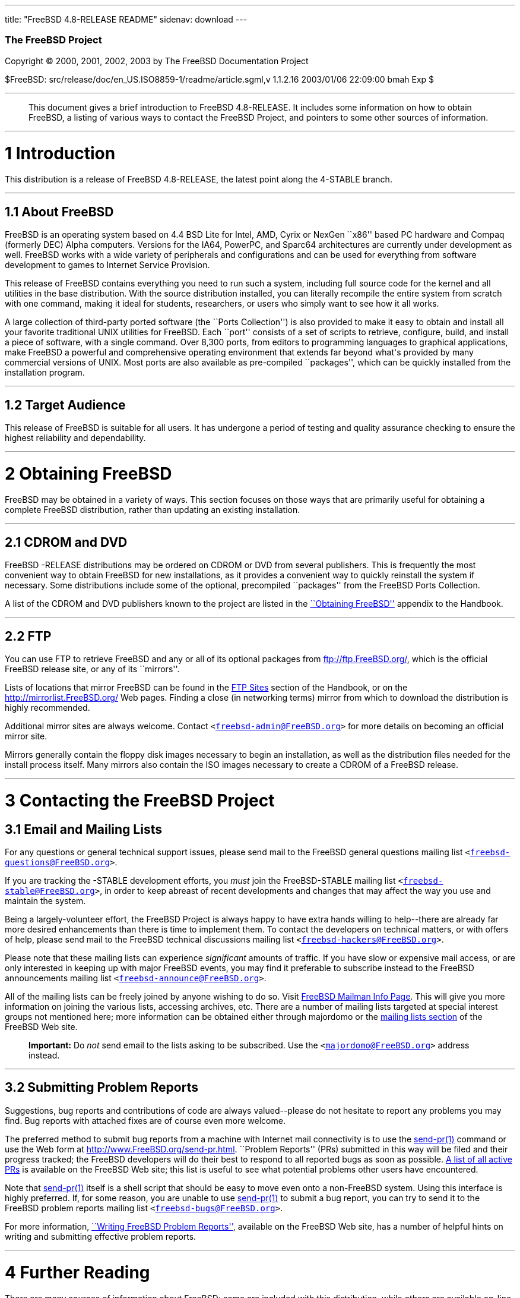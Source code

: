 ---
title: "FreeBSD 4.8-RELEASE README"
sidenav: download
---

++++


        <h3 class="CORPAUTHOR">The FreeBSD Project</h3>

        <p class="COPYRIGHT">Copyright &copy; 2000, 2001, 2002,
        2003 by The FreeBSD Documentation Project</p>

        <p class="PUBDATE">$FreeBSD:
        src/release/doc/en_US.ISO8859-1/readme/article.sgml,v
        1.1.2.16 2003/01/06 22:09:00 bmah Exp $<br />
        </p>
        <hr />
      </div>

      <blockquote class="ABSTRACT">
        <div class="ABSTRACT">
          <a id="AEN12" name="AEN12"></a>

          <p>This document gives a brief introduction to FreeBSD
          4.8-RELEASE. It includes some information on how to
          obtain FreeBSD, a listing of various ways to contact the
          FreeBSD Project, and pointers to some other sources of
          information.</p>
        </div>
      </blockquote>

      <div class="SECT1">
        <hr />

        <h1 class="SECT1"><a id="AEN14" name="AEN14">1
        Introduction</a></h1>

        <p>This distribution is a release of FreeBSD 4.8-RELEASE,
        the latest point along the 4-STABLE branch.</p>

        <div class="SECT2">
          <hr />

          <h2 class="SECT2"><a id="AEN17" name="AEN17">1.1 About
          FreeBSD</a></h2>

          <p>FreeBSD is an operating system based on 4.4 BSD Lite
          for Intel, AMD, Cyrix or NexGen ``x86'' based PC hardware
          and Compaq (formerly DEC) Alpha computers. Versions for
          the IA64, PowerPC, and Sparc64 architectures are
          currently under development as well. FreeBSD works with a
          wide variety of peripherals and configurations and can be
          used for everything from software development to games to
          Internet Service Provision.</p>

          <p>This release of FreeBSD contains everything you need
          to run such a system, including full source code for the
          kernel and all utilities in the base distribution. With
          the source distribution installed, you can literally
          recompile the entire system from scratch with one
          command, making it ideal for students, researchers, or
          users who simply want to see how it all works.</p>

          <p>A large collection of third-party ported software (the
          ``Ports Collection'') is also provided to make it easy to
          obtain and install all your favorite traditional UNIX
          utilities for FreeBSD. Each ``port'' consists of a set of
          scripts to retrieve, configure, build, and install a
          piece of software, with a single command. Over 8,300
          ports, from editors to programming languages to graphical
          applications, make FreeBSD a powerful and comprehensive
          operating environment that extends far beyond what's
          provided by many commercial versions of UNIX. Most ports
          are also available as pre-compiled ``packages'', which
          can be quickly installed from the installation
          program.</p>
        </div>

        <div class="SECT2">
          <hr />

          <h2 class="SECT2"><a id="AEN26" name="AEN26">1.2 Target
          Audience</a></h2>

          <p>This release of FreeBSD is suitable for all users. It
          has undergone a period of testing and quality assurance
          checking to ensure the highest reliability and
          dependability.</p>
        </div>
      </div>

      <div class="SECT1">
        <hr />

        <h1 class="SECT1"><a id="AEN29" name="AEN29">2 Obtaining
        FreeBSD</a></h1>

        <p>FreeBSD may be obtained in a variety of ways. This
        section focuses on those ways that are primarily useful for
        obtaining a complete FreeBSD distribution, rather than
        updating an existing installation.</p>

        <div class="SECT2">
          <hr />

          <h2 class="SECT2"><a id="AEN32" name="AEN32">2.1 CDROM
          and DVD</a></h2>

          <p>FreeBSD -RELEASE distributions may be ordered on CDROM
          or DVD from several publishers. This is frequently the
          most convenient way to obtain FreeBSD for new
          installations, as it provides a convenient way to quickly
          reinstall the system if necessary. Some distributions
          include some of the optional, precompiled ``packages''
          from the FreeBSD Ports Collection.</p>

          <p>A list of the CDROM and DVD publishers known to the
          project are listed in the <a
          href="http://www.FreeBSD.org/doc/en_US.ISO8859-1/books/handbook/mirrors.html"
           target="_top">``Obtaining FreeBSD''</a> appendix to the
          Handbook.</p>
        </div>

        <div class="SECT2">
          <hr />

          <h2 class="SECT2"><a id="AEN39" name="AEN39">2.2
          FTP</a></h2>

          <p>You can use FTP to retrieve FreeBSD and any or all of
          its optional packages from <a
          href="ftp://ftp.FreeBSD.org/"
          target="_top">ftp://ftp.FreeBSD.org/</a>, which is the
          official FreeBSD release site, or any of its
          ``mirrors''.</p>

          <p>Lists of locations that mirror FreeBSD can be found in
          the <a
          href="http://www.FreeBSD.org/doc/en_US.ISO8859-1/books/handbook/mirrors-ftp.html"
           target="_top">FTP Sites</a> section of the Handbook, or
          on the <a href="http://mirrorlist.FreeBSD.org/"
          target="_top">http://mirrorlist.FreeBSD.org/</a> Web
          pages. Finding a close (in networking terms) mirror from
          which to download the distribution is highly
          recommended.</p>

          <p>Additional mirror sites are always welcome. Contact
          <tt class="EMAIL">&#60;<a
          href="mailto:freebsd-admin@FreeBSD.org">freebsd-admin@FreeBSD.org</a>&#62;</tt>
          for more details on becoming an official mirror site.</p>

          <p>Mirrors generally contain the floppy disk images
          necessary to begin an installation, as well as the
          distribution files needed for the install process itself.
          Many mirrors also contain the ISO images necessary to
          create a CDROM of a FreeBSD release.</p>
        </div>
      </div>

      <div class="SECT1">
        <hr />

        <h1 class="SECT1"><a id="CONTACTING" name="CONTACTING">3
        Contacting the FreeBSD Project</a></h1>

        <div class="SECT2">
          <h2 class="SECT2"><a id="AEN52" name="AEN52">3.1 Email
          and Mailing Lists</a></h2>

          <p>For any questions or general technical support issues,
          please send mail to the FreeBSD general questions mailing
          list <tt class="EMAIL">&#60;<a
          href="mailto:freebsd-questions@FreeBSD.org">freebsd-questions@FreeBSD.org</a>&#62;</tt>.</p>

          <p>If you are tracking the -STABLE development efforts,
          you <span class="emphasis"><i
          class="EMPHASIS">must</i></span> join the FreeBSD-STABLE
          mailing list <tt class="EMAIL">&#60;<a
          href="mailto:freebsd-stable@FreeBSD.org">freebsd-stable@FreeBSD.org</a>&#62;</tt>,
          in order to keep abreast of recent developments and
          changes that may affect the way you use and maintain the
          system.</p>

          <p>Being a largely-volunteer effort, the FreeBSD Project
          is always happy to have extra hands willing to
          help--there are already far more desired enhancements
          than there is time to implement them. To contact the
          developers on technical matters, or with offers of help,
          please send mail to the FreeBSD technical discussions
          mailing list <tt class="EMAIL">&#60;<a
          href="mailto:freebsd-hackers@FreeBSD.org">freebsd-hackers@FreeBSD.org</a>&#62;</tt>.</p>

          <p>Please note that these mailing lists can experience
          <span class="emphasis"><i
          class="EMPHASIS">significant</i></span> amounts of
          traffic. If you have slow or expensive mail access, or
          are only interested in keeping up with major FreeBSD
          events, you may find it preferable to subscribe instead
          to the FreeBSD announcements mailing list <tt
          class="EMAIL">&#60;<a
          href="mailto:freebsd-announce@FreeBSD.org">freebsd-announce@FreeBSD.org</a>&#62;</tt>.</p>

          <p>All of the mailing lists can be freely joined by
          anyone wishing to do so. Visit <a href="http://lists.FreeBSD.org/mailman/listinfo">FreeBSD
          Mailman Info Page</a>.
          This will give you more information on joining the
          various lists, accessing archives, etc.  There are a
          number of mailing lists targeted at special interest
          groups not mentioned here; more information can be
          obtained either through majordomo or the <a
          href="http://www.FreeBSD.org/support.html#mailing-list"
          target="_top">mailing lists section</a> of the FreeBSD
          Web site.</p>

          <div class="IMPORTANT">
            <blockquote class="IMPORTANT">
              <p><b>Important:</b> Do <span class="emphasis"><i
              class="EMPHASIS">not</i></span> send email to the
              lists asking to be subscribed. Use the <tt
              class="EMAIL">&#60;<a
              href="mailto:majordomo@FreeBSD.org">majordomo@FreeBSD.org</a>&#62;</tt>
              address instead.</p>
            </blockquote>
          </div>
        </div>

        <div class="SECT2">
          <hr />

          <h2 class="SECT2"><a id="AEN72" name="AEN72">3.2
          Submitting Problem Reports</a></h2>

          <p>Suggestions, bug reports and contributions of code are
          always valued--please do not hesitate to report any
          problems you may find. Bug reports with attached fixes
          are of course even more welcome.</p>

          <p>The preferred method to submit bug reports from a
          machine with Internet mail connectivity is to use the <a
          href="http://www.FreeBSD.org/cgi/man.cgi?query=send-pr&sektion=1&manpath=FreeBSD+4.8-RELEASE">
          <span class="CITEREFENTRY"><span
          class="REFENTRYTITLE">send-pr</span>(1)</span></a>
          command or use the Web form at <a
          href="http://www.FreeBSD.org/send-pr.html"
          target="_top">http://www.FreeBSD.org/send-pr.html</a>.
          ``Problem Reports'' (PRs) submitted in this way will be
          filed and their progress tracked; the FreeBSD developers
          will do their best to respond to all reported bugs as
          soon as possible. <a
          href="http://www.FreeBSD.org/cgi/query-pr-summary.cgi"
          target="_top">A list of all active PRs</a> is available
          on the FreeBSD Web site; this list is useful to see what
          potential problems other users have encountered.</p>

          <p>Note that <a
          href="http://www.FreeBSD.org/cgi/man.cgi?query=send-pr&sektion=1&manpath=FreeBSD+4.8-RELEASE">
          <span class="CITEREFENTRY"><span
          class="REFENTRYTITLE">send-pr</span>(1)</span></a> itself
          is a shell script that should be easy to move even onto a
          non-FreeBSD system. Using this interface is highly
          preferred. If, for some reason, you are unable to use <a
          href="http://www.FreeBSD.org/cgi/man.cgi?query=send-pr&sektion=1&manpath=FreeBSD+4.8-RELEASE">
          <span class="CITEREFENTRY"><span
          class="REFENTRYTITLE">send-pr</span>(1)</span></a> to
          submit a bug report, you can try to send it to the
          FreeBSD problem reports mailing list <tt
          class="EMAIL">&#60;<a
          href="mailto:freebsd-bugs@FreeBSD.org">freebsd-bugs@FreeBSD.org</a>&#62;</tt>.</p>

          <p>For more information, <a
          href="http://www.FreeBSD.org/doc/en_US.ISO8859-1/articles/problem-reports/"
           target="_top">``Writing FreeBSD Problem Reports''</a>,
          available on the FreeBSD Web site, has a number of
          helpful hints on writing and submitting effective problem
          reports.</p>
        </div>
      </div>

      <div class="SECT1">
        <hr />

        <h1 class="SECT1"><a id="AEN93" name="AEN93">4 Further
        Reading</a></h1>

        <p>There are many sources of information about FreeBSD;
        some are included with this distribution, while others are
        available on-line or in print versions.</p>

        <div class="SECT2">
          <hr />

          <h2 class="SECT2"><a id="RELEASE-DOCS"
          name="RELEASE-DOCS">4.1 Release Documentation</a></h2>

          <p>A number of other files provide more specific
          information about this release distribution. These files
          are provided in various formats. Most distributions will
          include both ASCII text (<tt class="FILENAME">.TXT</tt>)
          and HTML (<tt class="FILENAME">.HTM</tt>) renditions.
          Some distributions may also include other formats such as
          PostScript (<tt class="FILENAME">.PS</tt>) or Portable
          Document Format (<tt class="FILENAME">.PDF</tt>).</p>

          <ul>
            <li>
              <p><tt class="FILENAME">README.TXT</tt>: This file,
              which gives some general information about FreeBSD as
              well as some cursory notes about obtaining a
              distribution.</p>
            </li>

            <li>
              <p><tt class="FILENAME">RELNOTES.TXT</tt>: The
              release notes, showing what's new and different in
              FreeBSD 4.8-RELEASE compared to the previous release
              (FreeBSD 4.7-RELEASE).</p>
            </li>

            <li>
              <p><tt class="FILENAME">HARDWARE.TXT</tt>: The
              hardware compatability list, showing devices with
              which FreeBSD has been tested and is known to
              work.</p>
            </li>

            <li>
              <p><tt class="FILENAME">INSTALL.TXT</tt>:
              Installation instructions for installing FreeBSD from
              its distribution media.</p>
            </li>

            <li>
              <p><tt class="FILENAME">ERRATA.TXT</tt>: Release
              errata. Late-breaking, post-release information can
              be found in this file, which is principally
              applicable to releases (as opposed to snapshots). It
              is important to consult this file before installing a
              release of FreeBSD, as it contains the latest
              information on problems which have been found and
              fixed since the release was created.</p>
            </li>
          </ul>

          <div class="NOTE">
            <blockquote class="NOTE">
              <p><b>Note:</b> Several of these documents (in
              particular, <tt class="FILENAME">RELNOTES.TXT</tt>,
              <tt class="FILENAME">HARDWARE.TXT</tt>, and <tt
              class="FILENAME">INSTALL.TXT</tt>) contain
              information that is specific to a particular hardware
              architecture. For example, the alpha release notes
              contain information not applicable to the i386, and
              vice versa. The architecture for which each document
              applies will be listed in that document's title.</p>
            </blockquote>
          </div>
          <br />
          <br />

          <p>These documents are generally available via the
          Documentation menu during installation. Once the system
          is installed, you can revisit this menu by running the <a
          href="http://www.FreeBSD.org/cgi/man.cgi?query=sysinstall&sektion=8&manpath=FreeBSD+4.8-RELEASE">
          <span class="CITEREFENTRY"><span
          class="REFENTRYTITLE">sysinstall</span>(8)</span></a>
          utility.</p>

          <div class="NOTE">
            <blockquote class="NOTE">
              <p><b>Note:</b> It is extremely important to read the
              errata for any given release before installing it, to
              learn about any ``late-breaking news'' or
              post-release problems. The errata file accompanying
              each release (most likely right next to this file) is
              already out of date by definition, but other copies
              are kept updated on the Internet and should be
              consulted as the ``current errata'' for this release.
              These other copies of the errata are located at <a
              href="http://www.FreeBSD.org/releases/"
              target="_top">http://www.FreeBSD.org/releases/</a>
              (as well as any sites which keep up-to-date mirrors
              of this location).</p>
            </blockquote>
          </div>
        </div>

        <div class="SECT2">
          <hr />

          <h2 class="SECT2"><a id="AEN133" name="AEN133">4.2 Manual
          Pages</a></h2>

          <p>As with almost all UNIX-like operating systems,
          FreeBSD comes with a set of on-line manual pages,
          accessed through the <a
          href="http://www.FreeBSD.org/cgi/man.cgi?query=man&sektion=1&manpath=FreeBSD+4.8-RELEASE">
          <span class="CITEREFENTRY"><span
          class="REFENTRYTITLE">man</span>(1)</span></a> command or
          through the <a href="http://www.FreeBSD.org/cgi/man.cgi"
          target="_top">hypertext manual pages gateway</a> on the
          FreeBSD Web site. In general, the manual pages provide
          information on the different commands and APIs available
          to the FreeBSD user.</p>

          <p>In some cases, manual pages are written to give
          information on particular topics. Notable examples of
          such manual pages are <a
          href="http://www.FreeBSD.org/cgi/man.cgi?query=tuning&sektion=7&manpath=FreeBSD+4.8-RELEASE">
          <span class="CITEREFENTRY"><span
          class="REFENTRYTITLE">tuning</span>(7)</span></a> (a
          guide to performance tuning), <a
          href="http://www.FreeBSD.org/cgi/man.cgi?query=security&sektion=7&manpath=FreeBSD+4.8-RELEASE">
          <span class="CITEREFENTRY"><span
          class="REFENTRYTITLE">security</span>(7)</span></a> (an
          introduction to FreeBSD security), and <a
          href="http://www.FreeBSD.org/cgi/man.cgi?query=style&sektion=9&manpath=FreeBSD+4.8-RELEASE">
          <span class="CITEREFENTRY"><span
          class="REFENTRYTITLE">style</span>(9)</span></a> (a style
          guide to kernel coding).</p>
        </div>

        <div class="SECT2">
          <hr />

          <h2 class="SECT2"><a id="AEN150" name="AEN150">4.3 Books
          and Articles</a></h2>

          <p>Two highly-useful collections of FreeBSD-related
          information, maintained by the FreeBSD Project, are the
          FreeBSD Handbook and FreeBSD FAQ (Frequently Asked
          Questions document). On-line versions of the <a
          href="http://www.FreeBSD.org/doc/en_US.ISO8859-1/books/handbook/"
           target="_top">Handbook</a> and <a
          href="http://www.FreeBSD.org/doc/en_US.ISO8859-1/books/faq/"
           target="_top">FAQ</a> are always available from the <a
          href="http://www.FreeBSD.org/docs.html"
          target="_top">FreeBSD Documentation page</a> or its
          mirrors. If you install the <tt class="FILENAME">doc</tt>
          distribution set, you can use a Web browser to read the
          Handbook and FAQ locally.</p>

          <p>A number of on-line books and articles, also
          maintained by the FreeBSD Project, cover
          more-specialized, FreeBSD-related topics. This material
          spans a wide range of topics, from effective use of the
          mailing lists, to dual-booting FreeBSD with other
          operating systems, to guidelines for new committers. Like
          the Handbook and FAQ, these documents are available from
          the FreeBSD Documentation Page or in the <tt
          class="FILENAME">doc</tt> distribution set.</p>

          <p>A listing of other books and documents about FreeBSD
          can be found in the <a
          href="http://www.FreeBSD.org/doc/en_US.ISO8859-1/books/handbook/bibliography.html"
           target="_top">bibliography</a> of the FreeBSD Handbook.
          Because of FreeBSD's strong UNIX heritage, many other
          articles and books written for UNIX systems are
          applicable as well, some of which are also listed in the
          bibliography.</p>
        </div>
      </div>

      <div class="SECT1">
        <hr />

        <h1 class="SECT1"><a id="AEN161" name="AEN161">5
        Acknowledgments</a></h1>

        <p>FreeBSD represents the cumulative work of many hundreds,
        if not thousands, of individuals from around the world who
        have worked countless hours to bring about this release.
        For a complete list of FreeBSD developers and contributors,
        please see <a
        href="http://www.FreeBSD.org/doc/en_US.ISO8859-1/articles/contributors/"
         target="_top">``Contributors to FreeBSD''</a> on the
        FreeBSD Web site or any of its mirrors.</p>

        <p>Special thanks also go to the many thousands of FreeBSD
        users and testers all over the world, without whom this
        release simply would not have been possible.</p>
      </div>
    </div>
    <hr />

    <p align="center"><small>This file, and other release-related
    documents, can be downloaded from <a
    href="ftp://ftp.FreeBSD.org/">ftp://ftp.FreeBSD.org/</a>.</small></p>

    <p align="center"><small>For questions about FreeBSD, read the
    <a href="http://www.FreeBSD.org/docs.html">documentation</a>
    before contacting &#60;<a
    href="mailto:questions@FreeBSD.org">questions@FreeBSD.org</a>&#62;.</small></p>

    <p align="center"><small><small>All users of FreeBSD 4-STABLE
    should subscribe to the &#60;<a
    href="mailto:stable@FreeBSD.org">stable@FreeBSD.org</a>&#62;
    mailing list.</small></small></p>

    <p align="center">For questions about this documentation,
    e-mail &#60;<a
    href="mailto:doc@FreeBSD.org">doc@FreeBSD.org</a>&#62;.</p>
    <br />
    <br />
++++


